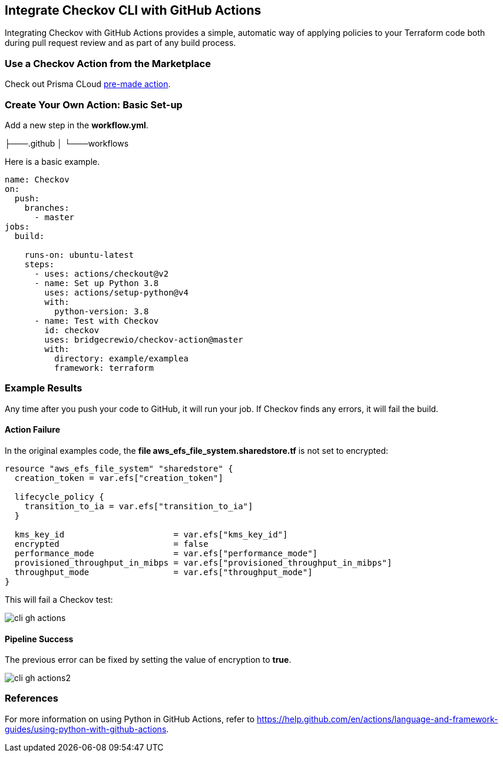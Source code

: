 == Integrate Checkov CLI with GitHub Actions

Integrating Checkov with GitHub Actions provides a simple, automatic way of applying policies to your Terraform code both during pull request review and as part of any build process.

=== Use a Checkov Action from the Marketplace

Check out Prisma CLoud https://github.com/bridgecrewio/checkov-action[pre-made action].

=== Create Your Own Action: Basic Set-up

Add a new step in the *workflow.yml*.

├───.github
│   └───workflows

Here is a basic example. 

[source,yaml]
----
name: Checkov
on:
  push:
    branches:
      - master
jobs:
  build:

    runs-on: ubuntu-latest
    steps:
      - uses: actions/checkout@v2
      - name: Set up Python 3.8
        uses: actions/setup-python@v4
        with:
          python-version: 3.8
      - name: Test with Checkov
        id: checkov
        uses: bridgecrewio/checkov-action@master
        with:
          directory: example/examplea
          framework: terraform 
----

=== Example Results

Any time after you push your code to GitHub, it will run your job. If Checkov finds any errors, it will fail the build.

==== Action Failure

In the original examples code, the *file aws_efs_file_system.sharedstore.tf* is not set to encrypted:

[source,terraform]
----
resource "aws_efs_file_system" "sharedstore" {
  creation_token = var.efs["creation_token"]

  lifecycle_policy {
    transition_to_ia = var.efs["transition_to_ia"]
  }

  kms_key_id                      = var.efs["kms_key_id"]
  encrypted                       = false
  performance_mode                = var.efs["performance_mode"]
  provisioned_throughput_in_mibps = var.efs["provisioned_throughput_in_mibps"]
  throughput_mode                 = var.efs["throughput_mode"]
}
----

This will fail a Checkov test:

image::application-security/cli-gh-actions.png[]

==== Pipeline Success

The previous error can be fixed by setting the value of encryption to *true*.

image::application-security/cli-gh-actions2.png[]

=== References

For more information on using Python in GitHub Actions, refer to https://help.github.com/en/actions/language-and-framework-guides/using-python-with-github-actions.



